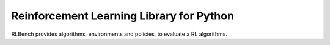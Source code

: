 Reinforcement Learning Library for Python
==============================================

RLBench provides algorithms, environments and policies, to
evaluate a RL algorithms.
